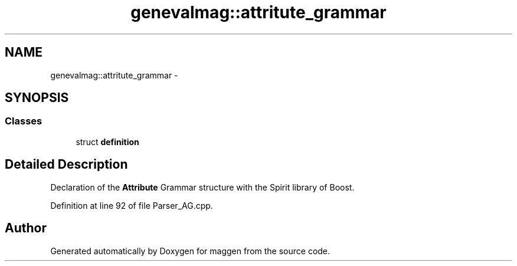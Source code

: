 .TH "genevalmag::attritute_grammar" 3 "4 Sep 2010" "Version 1.0" "maggen" \" -*- nroff -*-
.ad l
.nh
.SH NAME
genevalmag::attritute_grammar \- 
.SH SYNOPSIS
.br
.PP
.SS "Classes"

.in +1c
.ti -1c
.RI "struct \fBdefinition\fP"
.br
.in -1c
.SH "Detailed Description"
.PP 
Declaration of the \fBAttribute\fP Grammar structure with the Spirit library of Boost. 
.PP
Definition at line 92 of file Parser_AG.cpp.

.SH "Author"
.PP 
Generated automatically by Doxygen for maggen from the source code.
